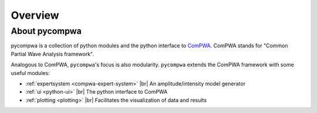 .. |br| raw:: html

  <br />

Overview
========

About pycompwa
--------------

pycompwa is a collection of python modules and the python interface to
`ComPWA <https://github.com/ComPWA/ComPWA>`_. ComPWA stands for 
"Common Partial Wave Analysis framework".

Analogous to ComPWA, ``pycompwa``'s focus is also modularity. ``pycompwa``
extends the ComPWA framework with some useful modules:

* :ref:`expertsystem <compwa-expert-system>` |br|
  An amplitude/intensity model generator

* :ref:`ui <python-ui>` |br|
  The python interface to ComPWA

* :ref:`plotting <plotting>` |br|
  Facilitates the visualization of data and results
